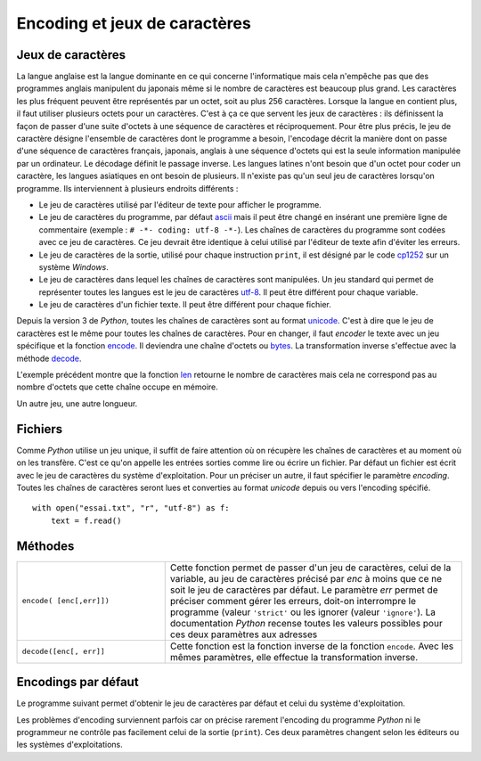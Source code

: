 
.. _chap_encoding:

==============================
Encoding et jeux de caractères
==============================

.. index:: jeux de caractères

Jeux de caractères
==================

La langue anglaise est la langue dominante en ce qui concerne l'informatique
mais cela n'empêche pas que des programmes anglais manipulent du japonais
même si le nombre de caractères est beaucoup plus grand. Les caractères les plus
fréquent peuvent être représentés par un octet, soit au plus 256 caractères.
Lorsque la langue en contient plus, il faut utiliser plusieurs octets pour un caractères.
C'est à ça ce que servent les jeux de caractères : ils définissent la
façon de passer d'une suite d'octets à une séquence de caractères
et réciproquement.
Pour être plus précis, le jeu de caractère désigne l'ensemble de caractères
dont le programme a besoin, l'encodage décrit la manière dont on passe d'une séquence
de caractères français, japonais, anglais à une séquence d'octets qui est
la seule information manipulée par un ordinateur. Le décodage définit le passage inverse.
Les langues latines n'ont besoin
que d'un octet pour coder un caractère, les langues asiatiques en ont besoin
de plusieurs. Il n'existe pas qu'un seul jeu de caractères lorsqu'on
programme. Ils interviennent à plusieurs endroits différents :

* Le jeu de caractères utilisé par l'éditeur de texte pour afficher le programme.
* Le jeu de caractères du programme, par défaut `ascii <https://fr.wikipedia.org/wiki/American_Standard_Code_for_Information_Interchange>`_
  mais il peut être changé en insérant une première ligne de commentaire (exemple : ``# -*- coding: utf-8 -*-``).
  Les chaînes de caractères du programme sont codées avec ce jeu de caractères.
  Ce jeu devrait être identique à celui utilisé par l'éditeur de texte afin d'éviter
  les erreurs.
* Le jeu de caractères de la sortie, utilisé pour chaque instruction ``print``,
  il est désigné par le code `cp1252 <https://fr.wikipedia.org/wiki/Windows-1252>`_
  sur un système *Windows*.
* Le jeu de caractères dans lequel les chaînes de caractères sont manipulées.
  Un jeu standard qui permet de représenter toutes les langues est le jeu de
  caractères `utf-8 <https://fr.wikipedia.org/wiki/UTF-8>`_.
  Il peut être différent pour chaque variable.
* Le jeu de caractères d'un fichier texte. Il peut être différent pour chaque fichier.

Depuis la version 3 de *Python*, toutes les chaînes de caractères sont au format
`unicode <https://fr.wikipedia.org/wiki/Unicode>`_. C'est à dire que le jeu de caractères
est le même pour toutes les chaînes de caractères. Pour en changer, il faut *encoder*
le texte avec un jeu spécifique et la fonction
`encode <https://docs.python.org/3/library/stdtypes.html?highlight=encode#str.encode>`_.
Il deviendra une chaîne d'octets ou
`bytes <https://docs.python.org/3/library/functions.html?highlight=bytes#bytes>`_.
La transformation inverse s'effectue avec la méthode
`decode <https://docs.python.org/3/library/stdtypes.html?highlight=encode#bytes.decode>`_.

.. runpython::
    :showcode:

    st = "eé"
    print(type(st))
    print(len(st))

    sb = st.encode("latin-1")
    print(type(sb))
    print(len(sb))

L'exemple précédent montre que la fonction `len <https://docs.python.org/3/library/functions.html?highlight=len#len>`_
retourne le nombre de caractères mais cela ne correspond pas au nombre d'octets que cette chaîne
occupe en mémoire.

.. runpython::
    :showcode:

    st = "eé"
    print(type(st))
    print(len(st))

    sb = st.encode("utf-16")
    print(type(sb))
    print(len(sb))

Un autre jeu, une autre longueur.

Fichiers
========

Comme *Python* utilise un jeu unique, il suffit de faire attention où on récupère
les chaînes de caractères et au moment où on les transfère. C'est ce qu'on appelle les
entrées sorties comme lire ou écrire un fichier.
Par défaut un fichier est écrit avec le jeu de caractères du système d'exploitation.
Pour un préciser un autre, il faut spécifier le paramètre *encoding*.
Toutes les chaînes de caractères seront lues et converties au format *unicode* depuis ou vers
l'encoding spécifié.

::

    with open("essai.txt", "r", "utf-8") as f:
        text = f.read()

Méthodes
========

.. list-table::
    :widths: 5 10
    :header-rows: 0

    * - ``encode( [enc[,err]])``
      - Cette fonction permet de passer d'un jeu de caractères, celui de la variable, au jeu de caractères
        précisé par *enc* à moins que ce ne soit le jeu de caractères par défaut.
        Le paramètre *err* permet de préciser comment gérer les erreurs, doit-on
        interrompre le programme (valeur ``'strict'`` ou les ignorer (valeur ``'ignore'``).
        La documentation *Python* recense toutes les valeurs possibles pour ces deux paramètres aux adresses
    * - ``decode([enc[, err]]``
      - Cette fonction est la fonction inverse de la fonction ``encode``.
        Avec les mêmes paramètres, elle effectue la transformation inverse.

Encodings par défaut
====================

Le programme suivant permet d'obtenir le jeu de caractères par
défaut et celui du système d'exploitation.

.. runpython::
    :showcode:

    import sys
    import locale
    import platform
    print(sys.platform)
    print(platform.architecture)
    print(sys.getdefaultencoding())
    print(locale.getdefaultlocale())

Les problèmes d'encoding surviennent parfois car on précise
rarement l'encoding du programme *Python* ni le programmeur ne contrôle
pas facilement celui de la sortie (``print``). Ces deux paramètres changent
selon les éditeurs ou les systèmes d'exploitations.
